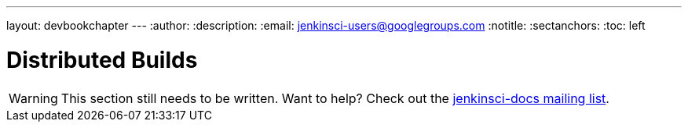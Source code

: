 ---
layout: devbookchapter
---
:author:
:description:
:email: jenkinsci-users@googlegroups.com
:notitle:
:sectanchors:
:toc: left

= Distributed Builds

[WARNING]
====
This section still needs to be written. Want to help? Check out the link:https://groups.google.com/forum/#!forum/jenkinsci-docs[jenkinsci-docs mailing list].
====
